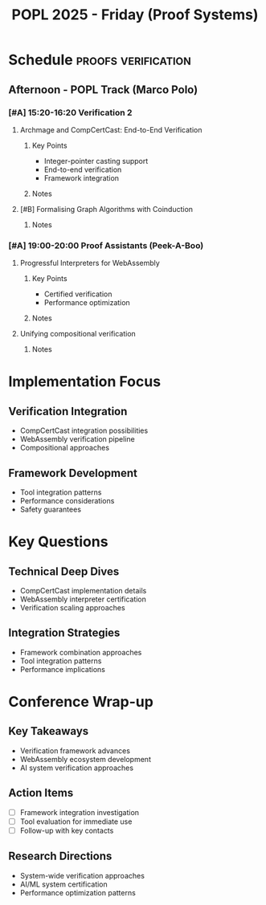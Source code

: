 #+TITLE: POPL 2025 - Friday (Proof Systems)
#+OPTIONS: toc:2 num:nil
#+PROPERTY: header-args :tangle yes :mkdirp t

* Schedule :proofs:verification:
** Afternoon - POPL Track (Marco Polo)
*** [#A] 15:20-16:20 Verification 2
**** Archmage and CompCertCast: End-to-End Verification
:PROPERTIES:
:AUTHORS: Yonghyun Kim et al.
:INSTITUTION: Seoul National University
:ROOM: Marco Polo
:RELEVANCE: Complete system verification pipeline
:END:
***** Key Points
- Integer-pointer casting support
- End-to-end verification
- Framework integration
***** Notes

**** [#B] Formalising Graph Algorithms with Coinduction
:PROPERTIES:
:AUTHORS: Donnacha Oisín Kidney, Nicolas Wu
:INSTITUTIONS: Imperial College London
:ROOM: Marco Polo
:END:
***** Notes

*** [#A] 19:00-20:00 Proof Assistants (Peek-A-Boo)
**** Progressful Interpreters for WebAssembly
:PROPERTIES:
:AUTHORS: Xiaojia Rao et al.
:INSTITUTIONS: Imperial College London, NTU
:ROOM: Peek-A-Boo
:RELEVANCE: Direct application to Wasm work
:END:
***** Key Points
- Certified verification
- Performance optimization
***** Notes

**** Unifying compositional verification
:PROPERTIES:
:AUTHORS: Yu Zhang et al.
:INSTITUTIONS: Yale University
:RELEVANCE: System-wide verification approach
:END:
***** Notes

* Implementation Focus
** Verification Integration
- CompCertCast integration possibilities
- WebAssembly verification pipeline
- Compositional approaches

** Framework Development
- Tool integration patterns
- Performance considerations
- Safety guarantees

* Key Questions
** Technical Deep Dives
- CompCertCast implementation details
- WebAssembly interpreter certification
- Verification scaling approaches

** Integration Strategies
- Framework combination approaches
- Tool integration patterns
- Performance implications

* Conference Wrap-up
** Key Takeaways
- Verification framework advances
- WebAssembly ecosystem development
- AI system verification approaches

** Action Items
- [ ] Framework integration investigation
- [ ] Tool evaluation for immediate use
- [ ] Follow-up with key contacts

** Research Directions
- System-wide verification approaches
- AI/ML system certification
- Performance optimization patterns

* Local Variables :noexport:
# Local Variables:
# org-confirm-babel-evaluate: nil
# End:
